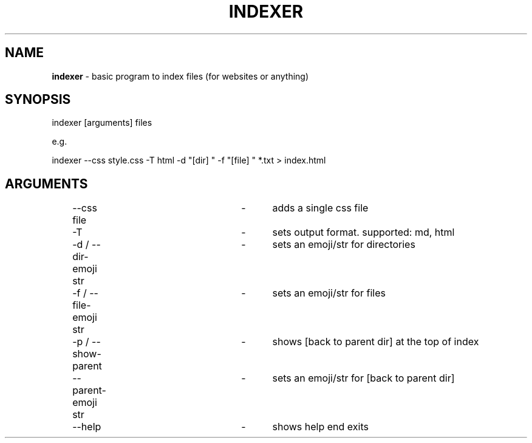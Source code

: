 .TH "INDEXER" "1"
.SH "NAME"
\fBindexer\fR \- basic program to index files (for websites or anything)
.SH "SYNOPSIS"
indexer [arguments] files
.P
e\.g\.
.P
indexer \-\-css style\.css \-T html \-d "[dir] " \-f "[file] " *\.txt > index\.html
.SH "ARGUMENTS"
	\-\-css file			\-	adds a single css file
.P
	\-T					\-	sets output format. supported: md, html
.P
	\-d / \-\-dir-emoji str	\-	sets an emoji/str for directories
.P
	\-f / \-\-file-emoji str	\-	sets an emoji/str for files
.P
	\-p / \-\-show-parent		\-	shows [back to parent dir] at the top of index
.P
	\-\-parent\-emoji str		\-	sets an emoji/str for [back to parent dir]
.P
	\-\-help				\-	shows help end exits
.P
